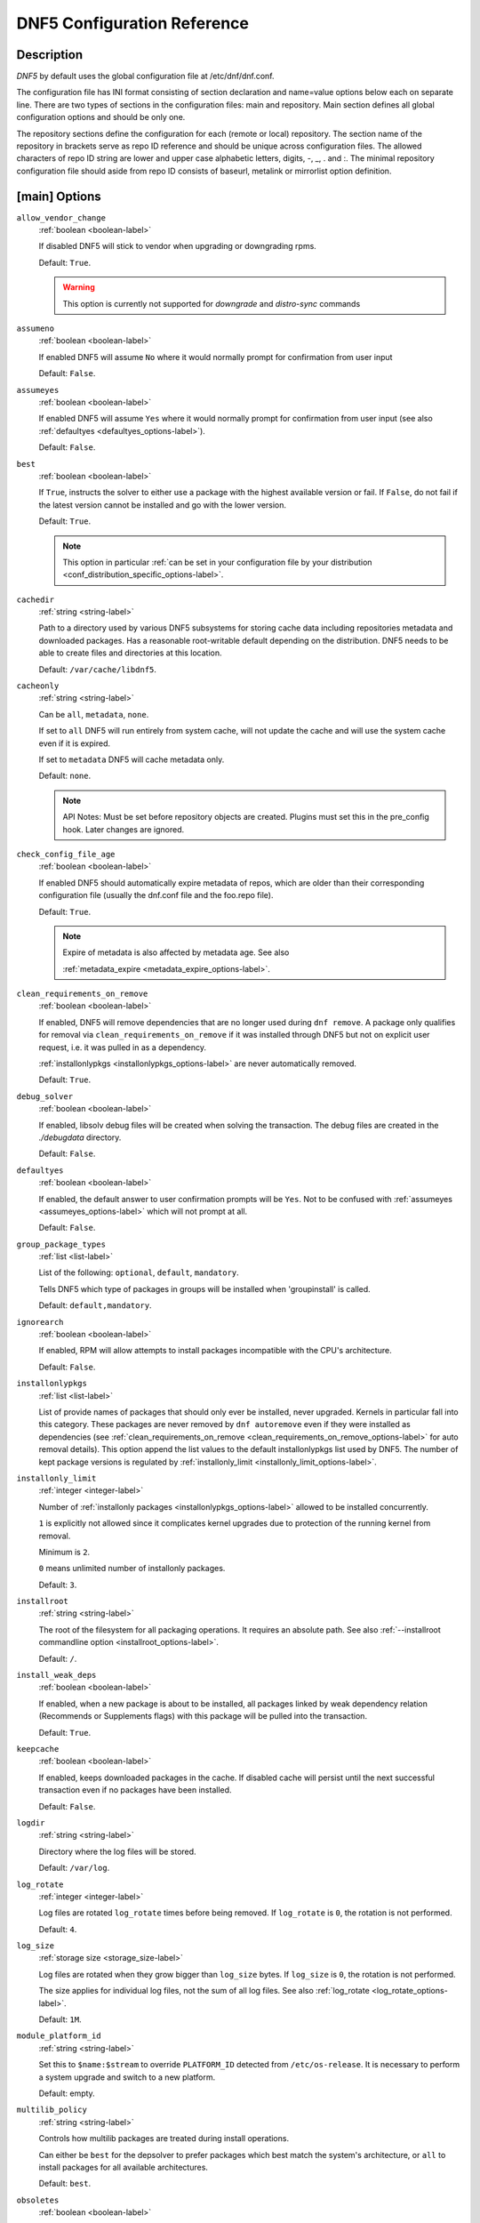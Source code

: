 ..
    Copyright Contributors to the libdnf project.

    This file is part of libdnf: https://github.com/rpm-software-management/libdnf/

    Libdnf is free software: you can redistribute it and/or modify
    it under the terms of the GNU General Public License as published by
    the Free Software Foundation, either version 2 of the License, or
    (at your option) any later version.

    Libdnf is distributed in the hope that it will be useful,
    but WITHOUT ANY WARRANTY; without even the implied warranty of
    MERCHANTABILITY or FITNESS FOR A PARTICULAR PURPOSE.  See the
    GNU General Public License for more details.

    You should have received a copy of the GNU General Public License
    along with libdnf.  If not, see <https://www.gnu.org/licenses/>.

.. _dnf5_conf-label:

##############################
 DNF5 Configuration Reference
##############################

Description
===========

`DNF5` by default uses the global configuration file at /etc/dnf/dnf.conf.

The configuration file has INI format consisting of section declaration and name=value options below each on separate
line. There are two types of sections in the configuration files: main and repository.  Main  section  defines all
global configuration options and should be only one.

The repository  sections  define  the configuration for each (remote or local) repository. The section name of the
repository in brackets serve as repo ID reference and should be unique  across  configuration  files.  The  allowed
characters  of  repo  ID  string  are  lower and upper case alphabetic letters, digits, -, _, .  and :. The minimal
repository configuration file should aside from repo ID consists of baseurl, metalink or mirrorlist option  definition.

.. _conf_main_options-label:

[main] Options
==============

.. _allow_vendor_change_options-label:

``allow_vendor_change``
    :ref:`boolean <boolean-label>`

    If disabled DNF5 will stick to vendor when upgrading or downgrading rpms.

    Default: ``True``.

    .. WARNING:: This option is currently not supported for `downgrade` and `distro-sync` commands

.. _assumeno_options-label:

``assumeno``
    :ref:`boolean <boolean-label>`

    If enabled DNF5 will assume ``No`` where it would normally prompt for confirmation from user input

    Default: ``False``.

.. _assumeyes_options-label:

``assumeyes``
    :ref:`boolean <boolean-label>`

    If enabled DNF5 will assume ``Yes`` where it would normally prompt for
    confirmation from user input (see also :ref:`defaultyes
    <defaultyes_options-label>`).

    Default: ``False``.

.. _best_options-label:

``best``
    :ref:`boolean <boolean-label>`

    If ``True``, instructs the solver to either use a package with the highest
    available version or fail. If ``False``, do not fail if the latest version
    cannot be installed and go with the lower version.

    Default: ``True``.

    .. NOTE::
       This option in particular :ref:`can be set in your configuration file by
       your distribution <conf_distribution_specific_options-label>`.

.. _cachedir_options-label:

``cachedir``
    :ref:`string <string-label>`

    Path to a directory used by various DNF5 subsystems for storing cache data
    including repositories metadata and downloaded packages.
    Has a reasonable root-writable default depending on the distribution. DNF5
    needs to be able to create files and directories at this location.

    Default: ``/var/cache/libdnf5``.

.. _cacheonly_options-label:

``cacheonly``
    :ref:`string <string-label>`

    Can be ``all``, ``metadata``, ``none``.

    If set to ``all`` DNF5 will run entirely from system cache, will not update
    the cache and will use the system cache even if it is expired.

    If set to ``metadata`` DNF5 will cache metadata only.

    Default: ``none``.

    .. NOTE::
       API Notes: Must be set before repository objects are created. Plugins must set
       this in the pre_config hook. Later changes are ignored.

.. _check_config_file_age_options-label:

``check_config_file_age``
    :ref:`boolean <boolean-label>`

    If enabled DNF5 should automatically expire metadata of repos, which are older than
    their corresponding configuration file (usually the dnf.conf file and the foo.repo file).

    Default: ``True``.

    .. NOTE::
       Expire of metadata is also affected by metadata age. See also

       :ref:`metadata_expire <metadata_expire_options-label>`.

.. _clean_requirements_on_remove_options-label:

``clean_requirements_on_remove``
    :ref:`boolean <boolean-label>`

    If enabled, DNF5 will remove dependencies that are no longer used during ``dnf remove``.
    A package only qualifies for removal via ``clean_requirements_on_remove`` if it was
    installed through DNF5 but not on explicit user request, i.e. it was pulled in as a dependency.

    :ref:`installonlypkgs <installonlypkgs_options-label>` are never automatically removed.

    Default: ``True``.

.. _debug_solver_options-label:

``debug_solver``
    :ref:`boolean <boolean-label>`

    If enabled, libsolv debug files will be created when solving the
    transaction. The debug files are created in the `./debugdata` directory.

    Default: ``False``.

.. _defaultyes_options-label:

``defaultyes``
    :ref:`boolean <boolean-label>`

    If enabled, the default answer to user confirmation prompts will be ``Yes``.
    Not to be confused with :ref:`assumeyes <assumeyes_options-label>` which will not prompt at all.

    Default: ``False``.

.. _group_package_types_options-label:

``group_package_types``
    :ref:`list <list-label>`

    List of the following: ``optional``, ``default``, ``mandatory``.

    Tells DNF5 which type of packages in groups will be installed when 'groupinstall' is called.

    Default: ``default,mandatory``.

.. _ignorearch_options-label:

``ignorearch``
    :ref:`boolean <boolean-label>`

    If enabled, RPM will allow attempts to install packages incompatible with the CPU's architecture.

    Default: ``False``.

.. _installonlypkgs_options-label:

``installonlypkgs``
    :ref:`list <list-label>`

    List of provide names of packages that should only ever be installed, never
    upgraded. Kernels in particular fall into this category.
    These packages are never removed by ``dnf autoremove`` even if they were
    installed as dependencies (see
    :ref:`clean_requirements_on_remove <clean_requirements_on_remove_options-label>`
    for auto removal details).
    This option append the list values to the default installonlypkgs list used
    by DNF5. The number of kept package versions is regulated
    by :ref:`installonly_limit <installonly_limit_options-label>`.

.. _installonly_limit_options-label:

``installonly_limit``
    :ref:`integer <integer-label>`

    Number of :ref:`installonly packages <installonlypkgs_options-label>` allowed to be installed
    concurrently.

    ``1`` is explicitly not allowed since it complicates kernel upgrades due to protection of
    the running kernel from removal.

    Minimum is ``2``.

    ``0`` means unlimited number of installonly packages.

    Default: ``3``.

.. _installroot_options-label:

``installroot``
    :ref:`string <string-label>`

    The root of the filesystem for all packaging operations.
    It requires an absolute path.
    See also :ref:`--installroot commandline option <installroot_options-label>`.

    Default: ``/``.

.. _install_weak_deps_options-label:

``install_weak_deps``
    :ref:`boolean <boolean-label>`

    If enabled, when a new package is about to be installed, all packages linked by weak dependency
    relation (Recommends or Supplements flags) with this package will be pulled into the transaction.

    Default: ``True``.

.. _keepcache_options-label:

``keepcache``
    :ref:`boolean <boolean-label>`

    If enabled, keeps downloaded packages in the cache. If disabled cache will persist
    until the next successful transaction even if no packages have been installed.

    Default: ``False``.

.. _logdir_options-label:

``logdir``
    :ref:`string <string-label>`

    Directory where the log files will be stored.

    Default: ``/var/log``.

.. _log_rotate_options-label:

``log_rotate``
    :ref:`integer <integer-label>`

    Log files are rotated ``log_rotate`` times before being removed.
    If ``log_rotate`` is ``0``, the rotation is not performed.

    Default: ``4``.

.. _log_size_options-label:

``log_size``
    :ref:`storage size <storage_size-label>`

    Log  files are rotated when they grow bigger than ``log_size`` bytes. If
    ``log_size`` is ``0``, the rotation is not performed.

    The size applies for individual log files, not the sum of all log files.
    See also :ref:`log_rotate <log_rotate_options-label>`.

    Default: ``1M``.

.. _module_platform_id_options-label:

``module_platform_id``
    :ref:`string <string-label>`

    Set this to ``$name:$stream`` to override ``PLATFORM_ID`` detected from ``/etc/os-release``.
    It is necessary to perform a system upgrade and switch to a new platform.

    Default: empty.

.. _multilib_policy_options-label:

``multilib_policy``
    :ref:`string <string-label>`

    Controls how multilib packages are treated during install operations.

    Can either be ``best`` for the depsolver to prefer packages which best match the system's
    architecture, or ``all`` to install packages for all available architectures.

    Default: ``best``.

.. _obsoletes_options-label:

``obsoletes``
    :ref:`boolean <boolean-label>`

    If enabled, DNF5 uses obsoletes processing logic, which means it checks whether
    any dependencies of given package are no longer required and removes them.

    Useful when doing distribution level upgrades.

    It has effect during install/upgrade processes.

    Command-line option: :ref:`--obsoletes <obsoletes_options-label>`

    Default: ``True``.

.. _optional_metadata_types_options-label:

``optional_metadata_types``
    :ref:`list <list-label>`

    List of the following: ``comps``, ``filelists``, ``other``, ``presto``, ``updateinfo``

    Defines which types of metadata are to be loaded in addition to primary and modules, which are loaded always as they are essential. Note that the list can be extended by individual DNF commands during runtime.

    Default: ``comps,updateinfo``

.. _persistdir_options-label:

``persistdir``
    :ref:`string <string-label>`

    Directory where DNF5 stores its persistent data between runs.

    Default: ``/var/lib/dnf``.

.. _pluginconfpath_options-label:

``pluginconfpath``
    :ref:`list <list-label>`

    List of directories that are searched for plugin configurations to load.

    All configuration files found in these directories, that are named same as a
    plugin, are parsed.

    Default: ``/etc/dnf/plugins``.

.. _pluginpath_options-label:

``pluginpath``
    :ref:`list <list-label>`

    List of directories that are searched for plugins to load. Plugins found in
    *any of the directories* in this configuration option are used.

    Default: a Python version-specific path.

.. _plugins_options-label:

``plugins``
    :ref:`boolean <boolean-label>`

    If enabled, DNF5 plugins are enabled.

    Default: ``True``.

.. _protected_packages_options-label:

``protected_packages``
    :ref:`list <list-label>`

    This append list option contains names of packages that DNF5 should never completely remove.

    They are protected via Obsoletes as well as user/plugin removals.

    Default: ``dnf5,glob:/etc/dnf/protected.d/*.conf``.

    .. NOTE::
       Any packages which should be protected can do so by including a file in ``/etc/dnf/protected.d``
       with their  package name in it.

       DNF5 will protect also the package corresponding to the running version of the kernel. See also
       :ref:`protect_running_kernel <protect_running_kernel_options-label>` option.

.. _protect_running_kernel_options-label:

``protect_running_kernel``
    :ref:`boolean <boolean-label>`

    Controls whether the package corresponding to the running version of kernel is protected from removal.

    Default: ``True``.

    .. NOTE::
       YUM compatibility option

.. _reposdir_options-label:

``reposdir``
    :ref:`list <list-label>`

    Repository configuration files locations.

    The behavior of ``reposdir`` could differ when it is used
    along with \-\ :ref:`-installroot <installroot_options-label>` option.

    Default: TODO add default

.. _system_state_options-label:

``system_state``

.. _tsflags_options-label:

``tsflags``
    :ref:`list <list-label>`

    List of strings adding extra flags for the RPM transaction.

    ================  ===============================
    tsflag value      RPM Transaction Flag
    ================  ===============================
    ``noscripts``     ``RPMTRANS_FLAG_NOSCRIPTS``
    ``test``          ``RPMTRANS_FLAG_TEST``
    ``notriggers``    ``RPMTRANS_FLAG_NOTRIGGERS``
    ``nodocs``        ``RPMTRANS_FLAG_NODOCS``
    ``justdb``        ``RPMTRANS_FLAG_JUSTDB``
    ``nocontexts``    ``RPMTRANS_FLAG_NOCONTEXTS``
    ``nocaps``        ``RPMTRANS_FLAG_NOCAPS``
    ``nocrypto``      ``RPMTRANS_FLAG_NOFILEDIGEST``
    ``deploops``      ``RPMTRANS_FLAG_DEPLOOPS``
    ================  ===============================

    The ``nocrypto`` option will also set the ``_RPMVSF_NOSIGNATURES`` and
    ``_RPMVSF_NODIGESTS`` VS flags.

    The ``test`` option provides a transaction check without performing the transaction.
    It includes downloading of packages, gpg keys check (including permanent import of
    additional keys if necessary), and rpm check to prevent file conflicts.

    The ``nocaps`` is supported with rpm-4.14 or later. When ``nocaps`` is used but rpm
    doesn't support it, DNF5 only reports it as an invalid tsflag.

    Default: empty.

.. _use_host_config_options-label:

``use_host_config``

.. _varsdir_options-label:

``varsdir``
    :ref:`list <list-label>`

    List of directories where variables definition files are looked for.

    See :ref:`variable files <varfiles-label>` in Configuration reference.


    Default: ``/etc/dnf/vars``.

.. _zchunk_options-label:

``zchunk``
    :ref:`boolean <boolean-label>`

    If enabled, repository metadata are compressed using the zchunk format (if available).

    Default: ``True``.

[main] Options - Colors
=======================

.. _color_list_available_upgrade_options-label:

``color_list_available_upgrade``
    :ref:`color <color-label>`

    Color of available packages that are newer than installed packages.
    The option is used during list operations.

    Default: ``bold,blue``.

.. _color_list_available_downgrade_options-label:

``color_list_available_downgrade``
    :ref:`color <color-label>`

    Color of available packages that are older than installed packages.
    The option is used during list operations.

    Default: ``dim,magenta``.

.. _color_list_available_reinstall_options-label:

``color_list_available_reinstall``
    :ref:`color <color-label>`

    Color of available packages that are identical to installed versions and are available for reinstalls.
    The option is used during list operations.

    Default: ``bold,green``.

.. _color_list_available_install_options-label:

``color_list_available_install``
    :ref:`color <color-label>`

    Color of packages that are available for installation and none of their versions in installed.
    The option is used during list operations.

    Default: ``bold,cyan``.

.. _color_update_installed_options-label:

``color_update_installed``
    :ref:`color <color-label>`

    Color of removed packages.
    This option is used during displaying transactions.

    Default: ``dim,red``.

.. _color_update_local_options-label:

``color_update_label``
    :ref:`color <color-label>`

    Color of local packages that are installed from the @commandline repository.
    This option is used during displaying transactions.

    Default: ``dim,green``.

.. _color_update_remote_options-label:

``color_update_remote``
    :ref:`color <color-label>`

    Color of packages that are installed/upgraded/downgraded from remote repositories.
    This option is used during displaying transactions.

    Default: ``bold,green``.

.. _color_search_match_options-label:

``color_search_match``
    :ref:`color <color-label>`

    Color of patterns matched in search output.

    Default: ``bold,magenta``.


Repo Options
============

.. _enabled_options-label:

``enabled``
    :ref:`boolean <boolean-label>`

    Include this repository as a package source.

    Default: ``True``.

Repo Variables
==============

Right side of every repo option can be enriched by the following variables:

``$arch``

    Refers to the system’s CPU architecture e.g, aarch64, i586, i686 and x86_64.

``$basearch``

    Refers to the base architecture of the system. For example, i686 and i586 machines
    both have a base architecture of i386, and AMD64 and Intel64 machines have a base architecture of x86_64.

``$releasever``

    Refers to the release version of operating system which DNF5 derives from information available in RPMDB.


In addition to these hard coded variables, user-defined ones can also be used.
They can be defined either via :ref:`variable files <varfiles-label>`, or by using special environmental variables.
The names of these variables must be prefixed with DNF_VAR\_ and they can only consist of alphanumeric characters
and underscores::

    $ DNF_VAR_MY_VARIABLE=value

To use such variable in your repository configuration remove the prefix. E.g.::

    [myrepo]
    baseurl=https://example.site/pub/fedora/$MY_VARIABLE/releases/$releasever

Note that it is not possible to override the ``arch`` and ``basearch`` variables using either variable files or
environmental variables.

Although users are encouraged to use named variables, the numbered environmental variables
``DNF0`` - ``DNF9`` are still supported::

    $ DNF1=value

    [myrepo]
    baseurl=https://example.site/pub/fedora/$DNF1/releases/$releasever

Options for both [main] and Repo
================================

Some options can be applied in either the main section, per repository, or in a
combination. The value provided in the main section is used for all repositories
as the default value, which repositories can then override in their
configuration.


.. _bandwidth_options-label:

``bandwidth``
    :ref:`storage size <storage_size-label>`

    Total bandwidth available for downloading.
    Meaningful when used with the :ref:`throttle option <throttle_options-label>`.

    Default: ``0``.

.. _countme_options-label:

``countme``
    :ref:`boolean <boolean-label>`

    Determines whether a special flag should be added to a single, randomly
    chosen metalink/mirrorlist query each week.
    This allows the repository owner to estimate the number of systems
    consuming it, by counting such queries over a week's time, which is much
    more accurate than just counting unique IP addresses (which is subject to
    both overcounting and undercounting due to short DHCP leases and NAT,
    respectively).

    The flag is a simple "countme=N" parameter appended to the metalink and
    mirrorlist URL, where N is an integer representing the "longevity" bucket
    this system belongs to.
    The following 4 buckets are defined, based on how many full weeks have
    passed since the beginning of the week when this system was installed: 1 =
    first week, 2 = first month (2-4 weeks), 3 = six months (5-24 weeks) and 4
    = more than six months (> 24 weeks).
    This information is meant to help distinguish short-lived installs from
    long-term ones, and to gather other statistics about system lifecycle.

    Default: ``False``.

.. _deltarpm_options-label:

``deltarpm``
    :ref:`boolean <boolean-label>`

    If enabled, DNF5 will save bandwidth by downloading much smaller delta RPM
    files, rebuilding them to RPM locally. However, this is quite CPU and I/O
    intensive.

    Default: ``False``.

.. _deltarpm_percentage_options-label:

``deltarpm_percentage``
    :ref:`integer <integer-label>`

    When the relative size of delta vs pkg is larger than this, delta is not used.
    (Deltas must be at least 25% smaller than the pkg).
    Use ``0`` to turn off delta rpm processing. Local repositories (with
    file:// baseurl) have delta rpms turned off by default.

    Default: ``75``

.. _enablegroups_options-label:

``enablegroups``
    :ref:`boolean <boolean-label>`

    If enabled, DNF5 will allow the use of package groups.

    Default: ``True``.

.. _excludepkgs_options-label:

``excludepkgs``
    :ref:`list <list-label>`

    Exclude packages of this repository, specified by a name or a glob and
    separated by a comma, from all operations.

    Can be disabled using ``--disableexcludes`` command line switch.

    Default: ``[]``.

.. _fastestmirror_options-label:

``fastestmirror``
    :ref:`boolean <boolean-label>`

    If enabled, a metric is used to find the fastest available mirror.
    This overrides the order provided by the mirrorlist/metalink file itself.
    This file is often dynamically generated by the server to provide the best download speeds and enabling
    fastestmirror overrides this.

    Default: ``False``.

.. _includepkgs_options-label:

``includepkgs``
    :ref:`list <list-label>`

    Include packages of this repository, specified by a name or a glob and separated by a comma, in all operations.

    Inverse of :ref:`excludepkgs <excludepkgs_options-label>`, DNF5 will exclude any package in the repository
    that doesn't match this list.

    This works in conjunction with :ref:`excludepkgs <excludepkgs_options-label>` and doesn't override it,
    so if you 'excludepkgs=*.i386' and 'includepkgs=python*' then only packages starting with python
    that do not have an i386 arch will be seen by DNF5 in this repo.

    Can be disabled using ``--disableexcludes`` command line switch.

    Default: ``[]``.

.. _ip_resolve_options-label:

``ip_resolve``
    :ref:`ip address <ip_address_type-label>`

    Determines how DNF5 resolves host names. Set this to ``4``, ``IPv4``, ``6``, ``IPv6``
    to resolve to IPv4 or IPv6 addresses only.

    Default: ``whatever``.

.. _localpkg_gpgcheck_options-label:

``localpkg_gpgcheck``
    :ref:`boolean <boolean-label>`

    If enabled, DNF5 will perform a GPG signature check on local packages (packages in a file, not in a repository).

    This option is subject to the active RPM security policy
    (see :ref:`gpgcheck <gpgcheck_options-label>` for more details).

    Default: ``False``.

.. _max_parallel_downloads_options-label:

``max_parallel_downloads``
    :ref:`integer <integer-label>`

    Maximum number of simultaneous package downloads. Max is ``20``.

    Default: ``3``.

.. _metadata_expire_options-label:

``metadata_expire``
    :ref:`time in seconds <time_in_seconds-label>`

    The period after which the remote repository is checked for metadata update and in the positive
    case the local metadata cache is updated.
    It can be ``-1`` or ``never`` to make the repo never considered expired.

    Expire of metadata can be also triggered by change of timestamp of configuration files
    (``dnf.conf``, ``<repo>.repo``).

    See also :ref:`check_config_file_age <check_config_file_age_options-label>`.

    Default: ``60 * 60 * 48``, 48 hours.

.. _minrate_options-label:

``minrate``
    :ref:`storage size <storage_size-label>`

    Sets the low speed threshold in bytes per second.
    If the server is sending data at the same or slower speed than this value for at least
    :ref:`timeout option <timeout_options-label>` seconds, DNF5 aborts the connection.

    Default: ``1000``.

.. _password_options-label:

``password``
    :ref:`string <string-label>`

    The password used to connect to a repository with basic HTTP authentication.

    Default: empty.

.. _proxy_options-label:

``proxy``
    :ref:`string <string-label>`

    URL of a proxy server to connect through.

    Set to an empty string in the repository configuration to disable proxy
    setting inherited from the main section. The expected format of this option is
    ``<scheme>://<ip-or-hostname>[:port]``.
    (For backward compatibility, '_none_' can be used instead of the empty string.)

    Default: empty.

    .. NOTE::
       The curl environment variables (such as ``http_proxy``) are effective if this option is unset
       (or '_none_' is set in the repository configuration). See the ``curl`` man page for details.

.. _proxy_username_options-label:

``proxy_username``
    :ref:`string <string-label>`

    The username to use for connecting to the proxy server.

    Default: empty.

.. _proxy_password_options-label:

``proxy_password``
    :ref:`string <string-label>`

    The password to use for connecting to the proxy server.

    Default: empty.

.. _proxy_auth_method_options-label:

``proxy_auth_method``
    :ref:`string <string-label>`

    The authentication method used by the proxy server. Valid values are

    ==============     ==========================================================
    method             meaning
    ==============     ==========================================================
    ``basic``          HTTP Basic authentication
    ``digest``         HTTP Digest authentication
    ``negotiate``      HTTP Negotiate (SPNEGO) authentication
    ``ntlm``           HTTP NTLM authentication
    ``digest_ie``      HTTP Digest authentication with an IE flavor
    ``ntlm_wb``        NTLM delegating to winbind helper
    ``none``           None auth method
    ``any``            All suitable methods
    ==============     ==========================================================

    Default: ``any``.

.. _proxy_sslcacert_options-label:

``proxy_sslcacert``
    :ref:`string <string-label>`

    Path to the file containing the certificate authorities to verify proxy SSL certificates.

    Default: empty, uses system default.

.. _proxy_sslclientcert_options-label:

``proxy_sslclientcert``
    :ref:`string <string-label>`

    Path to the SSL client certificate used to connect to proxy server.

    Default: empty.

.. _proxy_sslclientkey_options-label:

``proxy_sslclientkey``
    :ref:`string <string-label>`

    Path to the SSL client key used to connect to proxy server.

    Default: empty.

.. _proxy_sslverify_options-label:

``proxy_sslverify``
    :ref:`boolean <boolean-label>`

    If enabled, proxy SSL certificates are verified. If the client can not be authenticated, connecting fails and the
    repository is not used any further. If ``False``, SSL connections can be used, but certificates are not verified.

    Default: ``True``.

.. _repo_gpgcheck_options-label:

``repo_gpgcheck``
    :ref:`boolean <boolean-label>`

    If enabled, DNF5 will perform GPG signature check on this repository's metadata.


    .. NOTE::
       GPG keys for this check are stored separately from GPG keys used in package signature
       verification. Furthermore, they are also stored separately for each repository.

       This means that DNF5 may ask to import the same key multiple times. For example, when a key was
       already imported for package signature verification and this option is turned on, it may be needed
       to import it again for the repository.

    Default: ``False``.

.. _retries_options-label:

``retries``
    :ref:`integer <integer-label>`

    Set the number of total retries for downloading packages.
    The number is cumulative, so e.g. for ``retries=10``, DNF5 will fail after any package
    download fails for eleventh time.

    Setting this to ``0`` makes DNF5 try forever.

    Default: ``10``.

.. _skip_if_unavailable_options-label:

``skip_if_unavailable``
    :ref:`boolean <boolean-label>`

    If enabled, DNF5 will continue running and disable the repository that couldn't be synchronized
    for any reason. This option doesn't affect skipping of unavailable packages after dependency
    resolution. To check inaccessibility of repository use it in combination with
    :ref:`refresh command line option <refresh_command_options-label>`.

    Default: ``False``.

    .. NOTE::
       this option in particular :ref:`can be set in your configuration file
       by your distribution <conf_distribution_specific_options-label>`.

.. _sslcacert_options-label:

``sslcacert``
    :ref:`string <string-label>`

    Path to the file containing the certificate authorities to verify SSL certificates.

    Default: empty, uses system default.

.. _sslclientcert_options-label:

``sslclientcert``
    :ref:`string <string-label>`

    Path to the SSL client certificate used to connect to remote sites.

    Default: empty.

.. _sslclientkey_options-label:

``sslclientkey``
    :ref:`string <string-label>`

    Path to the SSL client key used to connect to remote sites.

    Default: empty.

.. _sslverify_options-label:

``sslverify``
    :ref:`boolean <boolean-label>`

    If enabled, remote SSL certificates are verified. If the client can not be authenticated,
    connecting fails and the repository is not used any further.
    If disabled, SSL connections can be used, but certificates are not verified.

    Default: ``True``.

.. _throttle_options-label:

``throttle``
    :ref:`storage size <storage_size-label>`

    Limits the downloading speed. It might be an absolute value or a percentage, relative to the value of the
    :ref:`bandwidth option <bandwidth_options-label>` option. ``0`` means no throttling.

    Default: ``0``.

.. _timeout_options-label:

``timeout``
    :ref:`time in seconds <time_in_seconds-label>`

    Number of seconds to wait for a connection before timing out. Used in combination with
    :ref:`minrate option <minrate_options-label>` option.

    Default: ``30``.

.. _username_options-label:

``username``
    :ref:`string <string-label>`

    The username to use for connecting to repo with basic HTTP authentication.

    Default: empty.

.. _user_agent_options-label:

``user_agent``
    :ref:`string <string-label>`

    The User-Agent string to include in HTTP requests sent by DNF5.

    Default: ::

        libdnf (NAME VERSION_ID; VARIANT_ID; OS.BASEARCH)

    .. NOTE::
       ``NAME``, ``VERSION_ID`` and ``VARIANT_ID`` are OS identifiers read from the
       :manpage:`os-release(5)` file, and ``OS`` and ``BASEARCH`` are the canonical OS
       name and base architecture, respectively.
       Example: ::

           libdnf (Fedora 39; server; Linux.x86_64)


Types of Options
================

.. _boolean-label:

``boolean``
    Data type with only two possible values.

    One of following options can be used: ``1``, ``0``, ``True``, ``False``, ``yes``, ``no``.

.. _color-label:

``color``
    String describing color and modifiers separated with a comma, for example ``red,bold``.

    * Colors: ``black``, ``blue``, ``cyan``, ``green``, ``magenta``, ``red``, ``white``, ``yellow``.
    * Modifiers: ``bold``, ``blink``, ``dim``, ``normal``, ``reverse``, ``underline``.

.. _integer-label:

``integer``
    Whole number that can be written without a fractional component.

.. _ip_address_type-label:

``ip address type``
    String describing ip address types.

    One of the following options can be used: ``4``, ``IPv4``, ``6``, ``IPv6``.

.. _list-label:

``list``
    String representing one or more strings separated by space or comma characters.

.. _storage_size-label:

``storage size``
    String representing storage sizes formed by an integer and a unit.

    Valid units are ``k``, ``M``, ``G``.

.. _string-label:

``string``
    It is a sequence of symbols or digits without any whitespace character.

.. _time_in_seconds-label:

``time in seconds``
    String representing time units in seconds. Can be set to ``-1`` or ``never``.


Files
=====

.. _main_configuration_file-label:

``Main Configuration File``
    /etc/dnf/dnf.conf

.. _cache_files-label:

``Cache Files``
    /var/cache/libdnf5

.. _repo_files-label:

``Repository Files``
    /etc/yum.repos.d/

.. _varfiles-label:

``Variables``
    Any property named file in ``/etc/dnf/vars`` is turned into a variable named after the filename
    (or overrides any of the above variables but those set from commandline).
    Filenames may contain only alphanumeric characters and underscores and be in lowercase.
    Variables are also read from ``/etc/yum/vars`` for YUM compatibility reasons.

Drop-in configuration directories
=================================

`DNF5` loads configuration options that are defined in the :ref:`main
configuration file <main_cnfiguration_file-label>`, :ref:`user configuration
files<user_configuration_files-label>` and :ref:`distribution configuration
files<distro_configuration_files-label>`.

Users can define custom config options in this way.

1. Configuration files are alphabetically sorted in a list of names from the
   :ref:`distribution configuration directory<distro_configuration_dir-label>`
   and the :ref:`user configuration directory<user_configuration_dir-label>`. If
   a file with the same name is present in both directories, only the file from
   the user configuration directory is added to the list. The
   distribution file is then masked by the user file.
2. Options are retrieved in order from the list The configuration from the next
   file overrides the previous one. The last option wins.

.. _user_configuration_dir-label:

``User Configuration Directory``
    /etc/dnf/libdnf5.conf.d/

.. _user_configuration_files-label:

``User Configuration Files``
    /etc/dnf/libdnf5.conf.d/20-user-settings.conf

.. _distro_configuration_dir-label:

``Distribution Configuration Directory``
    /usr/share/dnf5/libdnf.conf.d/

.. _distro_configuration_files-label:

``Distribution Configuration Files``
    /usr/share/dnf5/libdnf.conf.d/50-something.conf

Example configuration:
----------------------

User configuration files:

- /etc/dnf/dnf.conf
- /etc/dnf/libdnf5.conf.d/20-user-settings.conf
- /etc/dnf/libdnf5.conf.d/60-something.conf
- /etc/dnf/libdnf5.conf.d/80-user-settings.conf

Distribution configuration files:

- /usr/share/dnf5/libdnf.conf.d/50-something.conf
- /usr/share/dnf5/libdnf.conf.d/60-something.conf
- /usr/share/dnf5/libdnf.conf.d/90-something.conf

Resulting file loading order by default
(/usr/share/dnf5/libdnf.conf.d/60-something.conf is skipped, masked by
the user file /etc/dnf/libdnf5.conf.d/60-something.conf):

1. /etc/dnf/libdnf5.conf.d/20-user-settings.conf
2. /usr/share/dnf5/libdnf.conf.d/50-something.conf
3. /etc/dnf/libdnf5.conf.d/60-something.conf
4. /etc/dnf/libdnf5.conf.d/80-user-settings.conf
5. /usr/share/dnf5/libdnf.conf.d/90-something.conf
6. /etc/dnf/dnf.conf

See Also
========

* :manpage:`dnf5(8)`, :ref:`DNF5 Command Reference <command_ref-label>`
* :manpage:`dnf5.conf-todo(5)`, :ref:`Options that are documented/implemented in DNF but not in DNF5 <dnf5_conf_todo-label>`
* :manpage:`dnf5.conf-deprecated(5)`, :ref:`Config Options that are deprecated in DNF5 <dnf5_conf_deprecated-label>`
